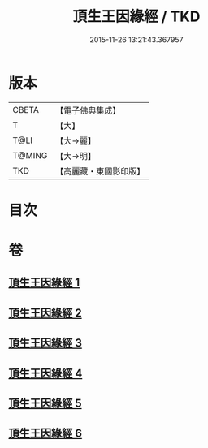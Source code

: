 #+TITLE: 頂生王因緣經 / TKD
#+DATE: 2015-11-26 13:21:43.367957
* 版本
 |     CBETA|【電子佛典集成】|
 |         T|【大】     |
 |      T@LI|【大→麗】   |
 |    T@MING|【大→明】   |
 |       TKD|【高麗藏・東國影印版】|

* 目次
* 卷
** [[file:KR6b0017_001.txt][頂生王因緣經 1]]
** [[file:KR6b0017_002.txt][頂生王因緣經 2]]
** [[file:KR6b0017_003.txt][頂生王因緣經 3]]
** [[file:KR6b0017_004.txt][頂生王因緣經 4]]
** [[file:KR6b0017_005.txt][頂生王因緣經 5]]
** [[file:KR6b0017_006.txt][頂生王因緣經 6]]
